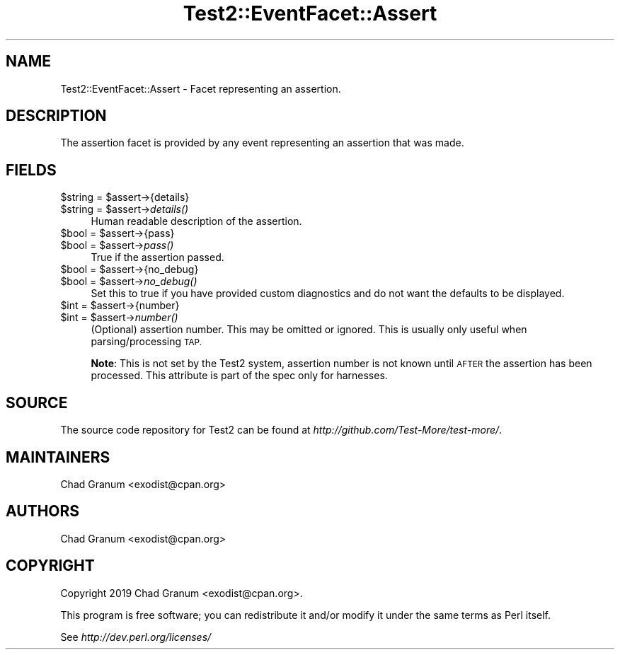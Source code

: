 .\" Automatically generated by Pod::Man 4.09 (Pod::Simple 3.35)
.\"
.\" Standard preamble:
.\" ========================================================================
.de Sp \" Vertical space (when we can't use .PP)
.if t .sp .5v
.if n .sp
..
.de Vb \" Begin verbatim text
.ft CW
.nf
.ne \\$1
..
.de Ve \" End verbatim text
.ft R
.fi
..
.\" Set up some character translations and predefined strings.  \*(-- will
.\" give an unbreakable dash, \*(PI will give pi, \*(L" will give a left
.\" double quote, and \*(R" will give a right double quote.  \*(C+ will
.\" give a nicer C++.  Capital omega is used to do unbreakable dashes and
.\" therefore won't be available.  \*(C` and \*(C' expand to `' in nroff,
.\" nothing in troff, for use with C<>.
.tr \(*W-
.ds C+ C\v'-.1v'\h'-1p'\s-2+\h'-1p'+\s0\v'.1v'\h'-1p'
.ie n \{\
.    ds -- \(*W-
.    ds PI pi
.    if (\n(.H=4u)&(1m=24u) .ds -- \(*W\h'-12u'\(*W\h'-12u'-\" diablo 10 pitch
.    if (\n(.H=4u)&(1m=20u) .ds -- \(*W\h'-12u'\(*W\h'-8u'-\"  diablo 12 pitch
.    ds L" ""
.    ds R" ""
.    ds C` ""
.    ds C' ""
'br\}
.el\{\
.    ds -- \|\(em\|
.    ds PI \(*p
.    ds L" ``
.    ds R" ''
.    ds C`
.    ds C'
'br\}
.\"
.\" Escape single quotes in literal strings from groff's Unicode transform.
.ie \n(.g .ds Aq \(aq
.el       .ds Aq '
.\"
.\" If the F register is >0, we'll generate index entries on stderr for
.\" titles (.TH), headers (.SH), subsections (.SS), items (.Ip), and index
.\" entries marked with X<> in POD.  Of course, you'll have to process the
.\" output yourself in some meaningful fashion.
.\"
.\" Avoid warning from groff about undefined register 'F'.
.de IX
..
.if !\nF .nr F 0
.if \nF>0 \{\
.    de IX
.    tm Index:\\$1\t\\n%\t"\\$2"
..
.    if !\nF==2 \{\
.        nr % 0
.        nr F 2
.    \}
.\}
.\" ========================================================================
.\"
.IX Title "Test2::EventFacet::Assert 3pm"
.TH Test2::EventFacet::Assert 3pm "2020-03-08" "perl v5.26.1" "User Contributed Perl Documentation"
.\" For nroff, turn off justification.  Always turn off hyphenation; it makes
.\" way too many mistakes in technical documents.
.if n .ad l
.nh
.SH "NAME"
Test2::EventFacet::Assert \- Facet representing an assertion.
.SH "DESCRIPTION"
.IX Header "DESCRIPTION"
The assertion facet is provided by any event representing an assertion that was
made.
.SH "FIELDS"
.IX Header "FIELDS"
.ie n .IP "$string = $assert\->{details}" 4
.el .IP "\f(CW$string\fR = \f(CW$assert\fR\->{details}" 4
.IX Item "$string = $assert->{details}"
.PD 0
.ie n .IP "$string = $assert\->\fIdetails()\fR" 4
.el .IP "\f(CW$string\fR = \f(CW$assert\fR\->\fIdetails()\fR" 4
.IX Item "$string = $assert->details()"
.PD
Human readable description of the assertion.
.ie n .IP "$bool = $assert\->{pass}" 4
.el .IP "\f(CW$bool\fR = \f(CW$assert\fR\->{pass}" 4
.IX Item "$bool = $assert->{pass}"
.PD 0
.ie n .IP "$bool = $assert\->\fIpass()\fR" 4
.el .IP "\f(CW$bool\fR = \f(CW$assert\fR\->\fIpass()\fR" 4
.IX Item "$bool = $assert->pass()"
.PD
True if the assertion passed.
.ie n .IP "$bool = $assert\->{no_debug}" 4
.el .IP "\f(CW$bool\fR = \f(CW$assert\fR\->{no_debug}" 4
.IX Item "$bool = $assert->{no_debug}"
.PD 0
.ie n .IP "$bool = $assert\->\fIno_debug()\fR" 4
.el .IP "\f(CW$bool\fR = \f(CW$assert\fR\->\fIno_debug()\fR" 4
.IX Item "$bool = $assert->no_debug()"
.PD
Set this to true if you have provided custom diagnostics and do not want the
defaults to be displayed.
.ie n .IP "$int = $assert\->{number}" 4
.el .IP "\f(CW$int\fR = \f(CW$assert\fR\->{number}" 4
.IX Item "$int = $assert->{number}"
.PD 0
.ie n .IP "$int = $assert\->\fInumber()\fR" 4
.el .IP "\f(CW$int\fR = \f(CW$assert\fR\->\fInumber()\fR" 4
.IX Item "$int = $assert->number()"
.PD
(Optional) assertion number. This may be omitted or ignored. This is usually
only useful when parsing/processing \s-1TAP.\s0
.Sp
\&\fBNote\fR: This is not set by the Test2 system, assertion number is not known
until \s-1AFTER\s0 the assertion has been processed. This attribute is part of the
spec only for harnesses.
.SH "SOURCE"
.IX Header "SOURCE"
The source code repository for Test2 can be found at
\&\fIhttp://github.com/Test\-More/test\-more/\fR.
.SH "MAINTAINERS"
.IX Header "MAINTAINERS"
.IP "Chad Granum <exodist@cpan.org>" 4
.IX Item "Chad Granum <exodist@cpan.org>"
.SH "AUTHORS"
.IX Header "AUTHORS"
.PD 0
.IP "Chad Granum <exodist@cpan.org>" 4
.IX Item "Chad Granum <exodist@cpan.org>"
.PD
.SH "COPYRIGHT"
.IX Header "COPYRIGHT"
Copyright 2019 Chad Granum <exodist@cpan.org>.
.PP
This program is free software; you can redistribute it and/or
modify it under the same terms as Perl itself.
.PP
See \fIhttp://dev.perl.org/licenses/\fR
